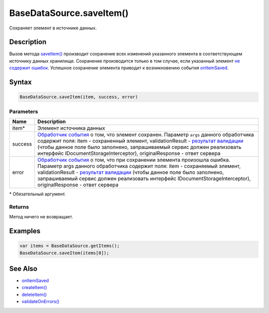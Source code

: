 BaseDataSource.saveItem()
=========================

Сохраняет элемент в источнике данных.

Description
-----------

Вызов метода `saveItem() <BaseDataSource.saveItem.html>`__ производит
сохранение всех изменений указанного элемента в соответствующем
источнику данных хранилище. Сохранение производится только в том случае,
если указанный элемент `не содержит
ошибок <BaseDataSource.validateOnErrors.html>`__. Успешное сохранение
элемента приводит к возникновению события
`onItemSaved <BaseDataSource.onItemSaved.html>`__.

Syntax
------

.. code:: js

    BaseDataSource.saveItem(item, success, error)

Parameters
~~~~~~~~~~

.. list-table::
   :header-rows: 1

   * - Name
     - Description
   * - item\*
     - Элемент источника данных
   * - success
     - `Обработчик события <../../Script/>`__ о том, что элемент сохранен. Параметр ``args`` данного обработчика содержит поля: item - сохраненный элемент, validationResult - `результат валидации <ValidationResult.html>`_ (чтобы данное поле было заполнено, запрашиваемый сервис должен реализовать интерфейс IDocumentStorageInterceptor), originalResponse - ответ сервера
   * - error
     - `Обработчик события <../../Script/>`__ о том, что при сохранении элемента произошла ошибка. Параметр args данного обработчика содержит поля: item - сохраняемый элемент, validationResult - `результат валидации <ValidationResult.html>`_ (чтобы данное поле было заполнено, запрашиваемый сервис должен реализовать интерфейс IDocumentStorageInterceptor), originalResponse - ответ сервера


\* Обязательный аргумент.

Returns
~~~~~~~

Метод ничего не возвращает.

Examples
--------

.. code:: js

    var items = BaseDataSource.getItems();
    BaseDataSource.saveItem(items[0]);

See Also
--------

-  `onItemSaved <BaseDataSource.onItemSaved.html>`__
-  `createItem() <BaseDataSource.createItem.html>`__
-  `deleteItem() <BaseDataSource.deleteItem.html>`__
-  `validateOnErrors() <BaseDataSource.validateOnErrors.html>`__

